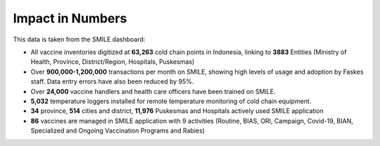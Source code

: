 Impact in Numbers
=====

This data is taken from the SMILE dashboard:

- All vaccine inventories digitized at **63,263** cold chain points in Indonesia, linking to **3883** Entities (Ministry of Health, Province, District/Region, Hospitals, Puskesmas)
- Over **900,000-1,200,000** transactions per month on SMILE, showing high levels of usage and adoption by Faskes staff. Data entry errors have also been reduced by 95%.
- Over **24,000** vaccine handlers and health care officers have been trained on SMILE.
- **5,032** temperature loggers installed for remote temperature monitoring of cold chain equipment.
- **34** province, **514** cities and district, **11,976** Puskesmas and Hospitals actively used SMILE application
- **86** vaccines are managed in SMILE application with 9 activities (Routine, BIAS, ORI, Campaign, Covid-19, BIAN, Specialized and Ongoing Vaccination Programs and Rabies)
